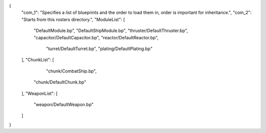 {
    "com_1": "Specifies a list of blueprints and the order to load them in, order is important for inheritance.",
    "com_2": "Starts from this rosters directory.",
    "ModuleList": [
        "DefaultModule.bp",
        "DefaultShipModule.bp",
        "thruster/DefaultThruster.bp",
        "capacitor/DefaultCapacitor.bp",
        "reactor/DefaultReactor.bp",
		"turret/DefaultTurret.bp",
		"plating/DefaultPlating.bp"
    ],
    "ChunkList": [
		"chunk/CombatShip.bp",
        "chunk/DefaultChunk.bp"
    ],
    "WeaponList": [
        "weapon/DefaultWeapon.bp"
    ]
}